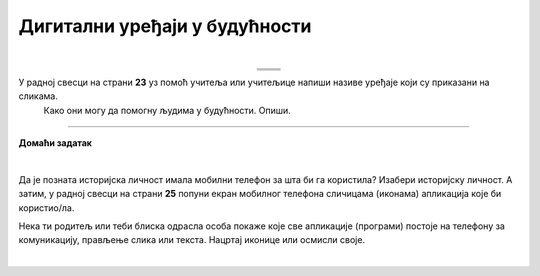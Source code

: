 Дигитални уређаји у будућности
==============================

.. |rs| image:: ../../_images/robo_sah.png
            :width: 300px  

.. |3d| image:: ../../_images/3d_stampac_hrane.png
            :width: 300px  

.. |tb| image:: ../../_images/taksi_buducnosti.png
            :width: 300px  

.. |vr| image:: ../../_images/vr_komunikacija.png
            :width: 300px  

.. infonote::

 .. image:: ../../_images/robot11.png
    :height: 120
    :align: left

 Када урадиш дате задатке и одговориш на питања у лекцији бићеш у стању да размислиш о улози коју ће дигитални уређаји имати у будућности и како би наше 
 свакодневне активности могле да се развијају у наредним годинама.

 Пажљиво погледај доње четири слике. Шта представљају приказане слике? Именуј све уређаје који су приказани на сликама. 

| 

.. csv-table:: 
  :widths: auto
  :align: center
   
  "|rs|", "|vr|"
  "|tb|", "|3d|"
  "", ""

У радној свесци на страни **23** уз помоћ учитеља или учитељице напиши називе уређаје који су приказани на сликама.
 Како они могу да помогну људима у будућности. Опиши.

 
.. questionnote::

  Технологија се стално мења. Да ли можеш да замислиш како ће изгледати дигитални уређаји у будућности? 

  У радној свесци на страни **24** нацртај дигиталне уређаје помоћу којих ћеш радити одређене врсте послова. 

.. questionnote::

 Објасни како ће ти дигитални уређаји помагати људима у будућности.


.. image:: ../../_images/robot13.png
    :width: 100
    :align: right

------------

**Домаћи задатак**

|

Да је позната историјска личност имала мобилни телефон за шта би га користила? Изабери историјску личност. А затим, у радној свесци на страни **25** попуни екран мобилног телефона сличицама (иконама) апликација које би користио/ла. 

Нека ти родитељ или теби блиска одрасла особа покаже које све апликације (програми) постоје на телефону за комуникацију, прављење слика или текста. Нацртај иконице или осмисли своје. 

|

.. image:: ../../_images/telefonzadatak.png
    :width: 150
    :align: center
            

.. questionnote::

 Објасни зашто си нацртао/ла баш те апликације.
